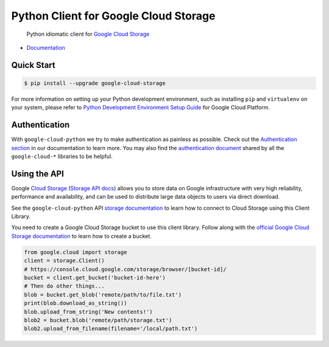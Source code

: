 Python Client for Google Cloud Storage
======================================

    Python idiomatic client for `Google Cloud Storage`_

.. _Google Cloud Storage: https://cloud.google.com/storage/docs

|pypi| |versions|

-  `Documentation`_

.. _Documentation: https://googlecloudplatform.github.io/google-cloud-python/latest/storage/client.html

Quick Start
-----------

.. code-block:: console

    $ pip install --upgrade google-cloud-storage

For more information on setting up your Python development environment,
such as installing ``pip`` and ``virtualenv`` on your system, please refer
to `Python Development Environment Setup Guide`_ for Google Cloud Platform.

.. _Python Development Environment Setup Guide: https://cloud.google.com/python/setup

Authentication
--------------

With ``google-cloud-python`` we try to make authentication as painless as
possible. Check out the `Authentication section`_ in our documentation to
learn more. You may also find the `authentication document`_ shared by all
the ``google-cloud-*`` libraries to be helpful.

.. _Authentication section: https://google-cloud-python.readthedocs.io/en/latest/core/auth.html
.. _authentication document: https://github.com/GoogleCloudPlatform/google-cloud-common/tree/master/authentication

Using the API
-------------

Google `Cloud Storage`_ (`Storage API docs`_) allows you to store data on
Google infrastructure with very high reliability, performance and
availability, and can be used to distribute large data objects to users
via direct download.

.. _Cloud Storage: https://cloud.google.com/storage/docs
.. _Storage API docs: https://cloud.google.com/storage/docs/json_api/v1

See the ``google-cloud-python`` API `storage documentation`_ to learn how to
connect to Cloud Storage using this Client Library.

.. _storage documentation: https://googlecloudplatform.github.io/google-cloud-python/latest/storage/client.html

You need to create a Google Cloud Storage bucket to use this client library.
Follow along with the `official Google Cloud Storage documentation`_ to learn
how to create a bucket.

.. _official Google Cloud Storage documentation: https://cloud.google.com/storage/docs/cloud-console#_creatingbuckets

.. code:: python

    from google.cloud import storage
    client = storage.Client()
    # https://console.cloud.google.com/storage/browser/[bucket-id]/
    bucket = client.get_bucket('bucket-id-here')
    # Then do other things...
    blob = bucket.get_blob('remote/path/to/file.txt')
    print(blob.download_as_string())
    blob.upload_from_string('New contents!')
    blob2 = bucket.blob('remote/path/storage.txt')
    blob2.upload_from_filename(filename='/local/path.txt')

.. |pypi| image:: https://img.shields.io/pypi/v/google-cloud-storage.svg
   :target: https://pypi.org/project/google-cloud-storage
.. |versions| image:: https://img.shields.io/pypi/pyversions/google-cloud-storage.svg
   :target: https://pypi.org/project/google-cloud-storage
